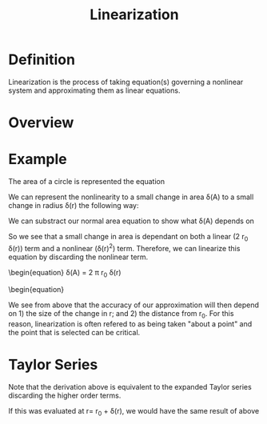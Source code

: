 
#+TITLE: Linearization

* Definition

Linearization is the process of taking equation(s) governing a
nonlinear system and approximating them as linear equations.

* Overview

* Example

The area of a circle is represented the equation
\begin{equation}
A = \pi*r^2
\end{equation}

We can represent the nonlinearity to a small change in area \delta(A)
to a small change in radius \delta(r) the following way:
\begin{equation}
A_0 + \delta(A) = \pi (r_0 + \delta(r))^2 = \pi (r_0^2 + 2 r_0
\delta(r) + \delta(r)^2)
\end{equation}

We can substract our normal area equation to show what \delta(A)
depends on

\begin{equation}
\delta(A) = \pi (2 r_0 \delta(r) + \delta(r)^2)
\end{equation}

So we see that a small change in area is dependant on both a linear (2
r_0 \delta(r)) term and a nonlinear (\delta(r)^2) term. Therefore, we
can linearize this equation by discarding the nonlinear term.

\begin{equation}
\delta(A) = 2 \pi r_0 \delta(r)
\begin{equation}

We see from above that the accuracy of our approximation will then
depend on 1) the size of the change in r; and 2) the distance from
r_0. For this reason, linearization is often refered to as being taken
"about a point" and the point that is selected can be critical.

* Taylor Series

Note that the derivation above is equivalent to the expanded Taylor
series discarding the higher order terms.

\begin{align}
A(r) &= f(a) + f'(a)(r-a) + ... \\
&= f(r_0) + f'(r_0)(r-r_0) \\
&= \pi r_0^2 + 2 \pi r_0 (r-r_0) \\
&= \pi r_0^2 + 2 \pi r_0 r - 2 \pi r_0^2 \\
&= 2 \pi r_0 r - \pi r_0^2
\end{align}

If this was evaluated at r= r_0 + \delta(r), we would have the same
result of above
